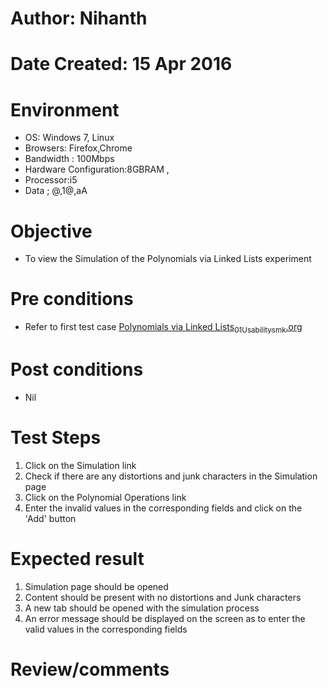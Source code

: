 * Author: Nihanth
* Date Created: 15 Apr 2016
* Environment
  - OS: Windows 7, Linux
  - Browsers: Firefox,Chrome
  - Bandwidth : 100Mbps
  - Hardware Configuration:8GBRAM , 
  - Processor:i5
  - Data ; @,1@,aA

* Objective
  - To view the  Simulation of the Polynomials via Linked Lists experiment

* Pre conditions
  - Refer to first test case [[https://github.com/Virtual-Labs/data-structures-iiith/blob/master/test-cases/integration_test-cases/Polynomials via Linked Lists/Polynomials via Linked Lists_01_Usability_smk.org][Polynomials via Linked Lists_01_Usability_smk.org]]

* Post conditions
  - Nil
* Test Steps
  1. Click on the  Simulation link 
  2. Check if there are any distortions and junk characters in the  Simulation page
  3. Click on the Polynomial Operations link
  4. Enter the invalid values in the corresponding fields and click on the 'Add' button

* Expected result
  1. Simulation page should be opened
  2. Content should be present with no distortions and Junk characters
  3. A new tab should be opened with the simulation process
  4. An error message should be displayed on the screen as to enter the valid values in  the corresponding fields

* Review/comments


